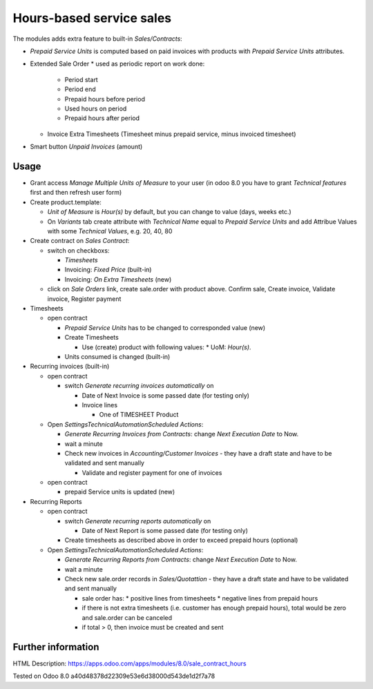 Hours-based service sales
=========================

The modules adds extra feature to built-in *Sales/Contracts*:

* *Prepaid Service Units* is computed based on paid invoices with products with *Prepaid Service Units* attributes.
* Extended Sale Order
  * used as periodic report on work done:
    * Period start
    * Period end
    * Prepaid hours before period
    * Used hours on period
    * Prepaid hours after period
  * Invoice Extra Timesheets (Timesheet minus prepaid service, minus invoiced timesheet)
* Smart button *Unpaid Invoices* (amount)


Usage
-----

* Grant access *Manage Multiple Units of Measure* to your user (in odoo 8.0 you have to grant *Technical features* first and then refresh user form)
* Create product.template:

  * *Unit of Measure* is *Hour(s)* by default, but you can change to  value (days, weeks etc.)
  * On *Variants* tab create attribute with *Technical Name* equal to *Prepaid Service Units* and add Attribue Values with some *Technical Values*, e.g. 20, 40, 80

* Create contract on *Sales \ Contract*:

  * switch on checkboxs:

    * *Timesheets*
    * Invoicing: *Fixed Price* (built-in)
    * Invoicing: *On Extra Timesheets* (new)

  * click on *Sale Orders*  link, create sale.order with product above. Confirm sale, Create invoice, Validate invoice, Register payment

* Timesheets

  * open contract

    * *Prepaid Service Units* has to be changed to corresponded value (new)
    * Create Timesheets

      * Use (create) product with following values:
        * UoM: *Hour(s)*.

    * Units consumed is changed (built-in)

* Recurring invoices (built-in)

  * open contract

    * switch *Generate recurring invoices automatically* on

      * Date of Next Invoice is some passed date (for testing only)
      * Invoice lines

        * One of TIMESHEET Product

  * Open *Settings\Technical\Automation\Scheduled Actions*:

    * *Generate Recurring Invoices from Contracts*: change *Next Execution Date* to Now.
    * wait a minute
    * Check new invoices in *Accounting/Customer Invoices* - they have a draft state and have to be validated and sent manually

      * Validate and register payment for one of invoices

  * open contract

    * prepaid Service units is updated (new)

* Recurring Reports

  * open contract

    * switch *Generate recurring reports automatically* on

      * Date of Next Report is some passed date (for testing only)

    * Create timesheets as described above in order to exceed prepaid hours (optional)

  * Open *Settings\Technical\Automation\Scheduled Actions*:

    * *Generate Recurring Reports from Contracts*: change *Next Execution Date* to Now.
    * wait a minute
    * Check new sale.order records in *Sales/Quotattion* - they have a draft state and have to be validated and sent manually

      * sale order has:
        * positive lines from timesheets
        * negative lines from prepaid hours
      * if there is not extra timesheets (i.e. customer has enough prepaid hours), total would be zero and sale.order can be canceled
      * if total > 0, then invoice must be created and sent


Further information
-------------------

HTML Description: https://apps.odoo.com/apps/modules/8.0/sale_contract_hours

Tested on Odoo 8.0 a40d48378d22309e53e6d38000d543de1d2f7a78
